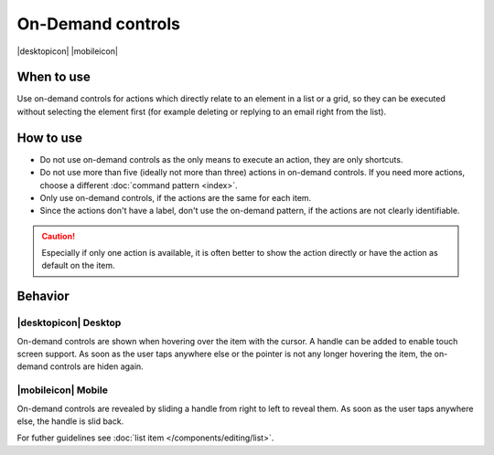On-Demand controls
==================

.. container:: intend

   |desktopicon| |mobileicon|

.. container:: flex

   .. container::

      .. image:: /img/Slide_to_reveal.jpg
         :alt:  240px
         :scale: 25 %

   .. container::

      .. image:: /img/Dolphin_hover.png
         :alt:  240px
         :scale: 80 %

When to use
-----------

Use on-demand controls for actions which directly relate to an element
in a list or a grid, so they can be executed without selecting the element first
(for example deleting or replying to an email right from the list).

How to use
----------

-  Do not use on-demand controls as the only means to execute an action,
   they are only shortcuts.
-  Do not use more than five (ideally not more than three) actions in
   on-demand controls. If you need more actions, choose a different 
   :doc:`command pattern <index>`.
-  Only use on-demand controls, if the actions are the same for each item.
-  Since the actions don't have a label, don't use the on-demand pattern, 
   if the actions are not clearly identifiable.
   
.. caution::
   Especially if only one action is available, it is often better to show 
   the action directly or have the action as default on the item.


Behavior
---------

|desktopicon| Desktop
~~~~~~~~~~~~~~~~~~~~~

On-demand controls are shown when hovering over the item with the cursor.
A handle can be added to enable touch screen support.
As soon as the user taps anywhere else or the pointer is not any longer 
hovering the item, the on-demand controls are hiden again.



|mobileicon| Mobile
~~~~~~~~~~~~~~~~~~~
On-demand controls are revealed by sliding a handle from right to left
to reveal them. As soon as the user taps anywhere else, the
handle is slid back.


For futher guidelines see :doc:`list item </components/editing/list>`.
